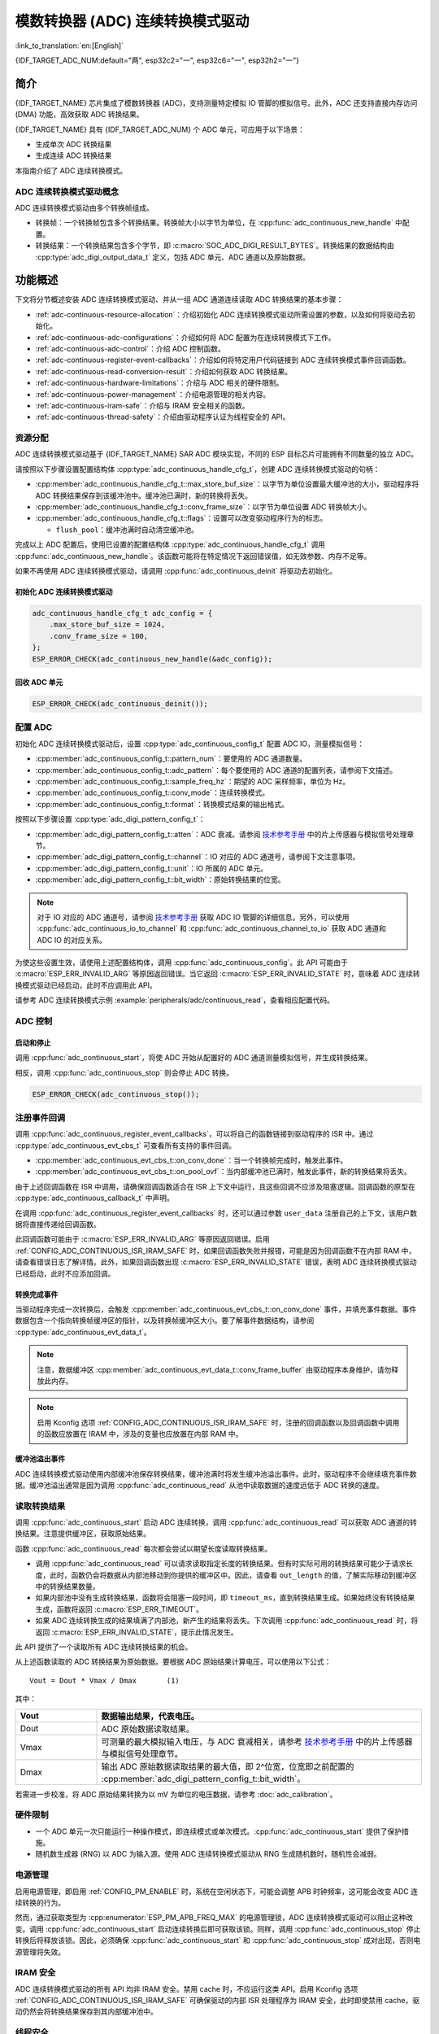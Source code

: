 模数转换器 (ADC) 连续转换模式驱动
========================================================

:link_to_translation:`en:[English]`

{IDF_TARGET_ADC_NUM:default="两", esp32c2="一", esp32c6="一", esp32h2="一"}

简介
------------

{IDF_TARGET_NAME} 芯片集成了模数转换器 (ADC)，支持测量特定模拟 IO 管脚的模拟信号。此外，ADC 还支持直接内存访问 (DMA) 功能，高效获取 ADC 转换结果。

{IDF_TARGET_NAME} 具有 {IDF_TARGET_ADC_NUM} 个 ADC 单元，可应用于以下场景：

- 生成单次 ADC 转换结果
- 生成连续 ADC 转换结果

本指南介绍了 ADC 连续转换模式。

ADC 连续转换模式驱动概念
^^^^^^^^^^^^^^^^^^^^^^^^^^^^

ADC 连续转换模式驱动由多个转换帧组成。

- 转换帧：一个转换帧包含多个转换结果。转换帧大小以字节为单位，在 :cpp:func:`adc_continuous_new_handle` 中配置。
- 转换结果：一个转换结果包含多个字节，即 :c:macro:`SOC_ADC_DIGI_RESULT_BYTES`。转换结果的数据结构由 :cpp:type:`adc_digi_output_data_t` 定义，包括 ADC 单元、ADC 通道以及原始数据。

.. image:: /../_static/diagrams/adc/adc_conversion_frame.png
    :scale: 100 %
    :align: center

功能概述
-------------------

下文将分节概述安装 ADC 连续转换模式驱动、并从一组 ADC 通道连续读取 ADC 转换结果的基本步骤：

- :ref:`adc-continuous-resource-allocation`：介绍初始化 ADC 连续转换模式驱动所需设置的参数，以及如何将驱动去初始化。
- :ref:`adc-continuous-adc-configurations`：介绍如何将 ADC 配置为在连续转换模式下工作。
- :ref:`adc-continuous-adc-control`：介绍 ADC 控制函数。
- :ref:`adc-continuous-register-event-callbacks`：介绍如何将特定用户代码链接到 ADC 连续转换模式事件回调函数。
- :ref:`adc-continuous-read-conversion-result`：介绍如何获取 ADC 转换结果。
- :ref:`adc-continuous-hardware-limitations`：介绍与 ADC 相关的硬件限制。
- :ref:`adc-continuous-power-management`：介绍电源管理的相关内容。
- :ref:`adc-continuous-iram-safe`：介绍与 IRAM 安全相关的函数。
- :ref:`adc-continuous-thread-safety`：介绍由驱动程序认证为线程安全的 API。


.. _adc-continuous-resource-allocation:

资源分配
^^^^^^^^^^^^^^^^^^^

ADC 连续转换模式驱动基于 {IDF_TARGET_NAME} SAR ADC 模块实现，不同的 ESP 目标芯片可能拥有不同数量的独立 ADC。

请按照以下步骤设置配置结构体 :cpp:type:`adc_continuous_handle_cfg_t`，创建 ADC 连续转换模式驱动的句柄：

- :cpp:member:`adc_continuous_handle_cfg_t::max_store_buf_size`：以字节为单位设置最大缓冲池的大小，驱动程序将 ADC 转换结果保存到该缓冲池中。缓冲池已满时，新的转换将丢失。
- :cpp:member:`adc_continuous_handle_cfg_t::conv_frame_size`：以字节为单位设置 ADC 转换帧大小。
- :cpp:member:`adc_continuous_handle_cfg_t::flags`：设置可以改变驱动程序行为的标志。

  - ``flush_pool``：缓冲池满时自动清空缓冲池。


完成以上 ADC 配置后，使用已设置的配置结构体 :cpp:type:`adc_continuous_handle_cfg_t` 调用 :cpp:func:`adc_continuous_new_handle`。该函数可能将在特定情况下返回错误值，如无效参数、内存不足等。

.. only:: esp32

    函数返回 :c:macro:`ESP_ERR_NOT_FOUND` 时，表明 I2S0 外设正在使用中，详情请参阅 :ref:`adc-continuous-hardware-limitations`。

.. only:: esp32s2

    函数返回 :c:macro:`ESP_ERR_NOT_FOUND` 时，表明 SPI3 外设正在使用中，详情请参阅 :ref:`adc-continuous-hardware-limitations`。

.. only:: SOC_GDMA_SUPPORTED

    函数返回 :c:macro:`ESP_ERR_NOT_FOUND` 时，表明 GDMA 空闲通道不足。

如果不再使用 ADC 连续转换模式驱动，请调用 :cpp:func:`adc_continuous_deinit` 将驱动去初始化。


.. only:: SOC_ADC_DIG_IIR_FILTER_SUPPORTED

    IIR 滤波器
    ~~~~~~~~~~

    ADC 连续转换模式下支持使用两个 IIR 滤波器。请设置 :cpp:type:`adc_continuous_iir_filter_config_t` 结构体并调用 :cpp:func:`adc_new_continuous_iir_filter`，以创建 ADC IIR 滤波器。

    - :cpp:member:`adc_digi_filter_config_t::unit`：ADC 单元。
    - :cpp:member:`adc_digi_filter_config_t::channel`：将进行滤波的 ADC 通道。
    - :cpp:member:`adc_digi_filter_config_t::coeff`：滤波器系数。

    .. only:: SOC_ADC_DIG_IIR_FILTER_UNIT_BINDED

            在 {IDF_TARGET_NAME} 上，滤波器按 ADC 单元设置。一旦启用了滤波器，将对当前 ADC 单元中所有启用的 ADC 通道进行滤波。每个通道的滤波结果取决于前一次的滤波结果，因此为避免混淆滤波结果，建议在使用滤波器功能时，每个 ADC 单元只启用一条 ADC 通道，请勿同时启用多条 ADC 通道。

    调用 :cpp:func:`adc_del_continuous_iir_filter` 可以回收滤波器。

    .. only:: not SOC_ADC_DIG_IIR_FILTER_UNIT_BINDED

        .. note::

            在一个 ADC 通道上同时使用两个滤波器时，只有第一个滤波器会生效。

.. only:: SOC_ADC_MONITOR_SUPPORTED

    监视器
    ~~~~~~~

    当 ADC 在连续转换模式下运行时，支持使用 {IDF_TARGET_SOC_ADC_DIGI_MONITOR_NUM} 个监视器。你可以在运行中的 ADC 通道上设置一到两个监视器阈值，一旦转换结果超出阈值，监视器将在每个采样循环中触发中断。请设置 :cpp:type:`adc_monitor_config_t`，并调用 :cpp:func:`adc_new_continuous_monitor` 以创建 ADC 监视器。

    - :cpp:member:`adc_monitor_config_t::adc_unit`：配置要监视的 ADC 通道所属的 ADC 单元。
    - :cpp:member:`adc_monitor_config_t::channel`：要监视的 ADC 通道。
    - :cpp:member:`adc_monitor_config_t::h_threshold`：高阈值，转换结果大于此值将触发中断，如果不使用此阈值，则将其设置为 -1。
    - :cpp:member:`adc_monitor_config_t::l_threshold`：低阈值，转换结果小于此值将触发中断，如果不使用此阈值，则将其设置为 -1。

    创建监视器后，可以使用以下 API 操作监视器，构建你的应用程序。

    - :cpp:func:`adc_continuous_monitor_enable`：启用监视器。
    - :cpp:func:`adc_continuous_monitor_disable`：禁用监视器.
    - :cpp:func:`adc_monitor_register_callbacks`：注册用户回调函数，在 ADC 转换结果超出阈值时，执行相应操作。
    - :cpp:func:`adc_del_continuous_monitor`：删除监视器，释放资源。

    .. only:: esp32s2

        .. NOTE::

            {IDF_TARGET_NAME} 上存在以下硬件限制：
            1. 每个监视器仅支持一个阈值。
            2. 每个 ADC 单元仅支持一个监视器。
            3. ADC 连续转换模式驱动中，如果启用了监视器，无需使用参数 :cpp:member:`adc_monitor_config_t::channel` 指定，某个 ADC 单元中所有已启用的通道都会受监视。

初始化 ADC 连续转换模式驱动
~~~~~~~~~~~~~~~~~~~~~~~~~~~~~~~~~~~~~~~~~

.. code:: c

    adc_continuous_handle_cfg_t adc_config = {
        .max_store_buf_size = 1024,
        .conv_frame_size = 100,
    };
    ESP_ERROR_CHECK(adc_continuous_new_handle(&adc_config));


回收 ADC 单元
~~~~~~~~~~~~~~~~~~~~

.. code:: c

    ESP_ERROR_CHECK(adc_continuous_deinit());


.. _adc-continuous-adc-configurations:

配置 ADC
^^^^^^^^^^^^^^^^^^

初始化 ADC 连续转换模式驱动后，设置 :cpp:type:`adc_continuous_config_t` 配置 ADC IO，测量模拟信号：

- :cpp:member:`adc_continuous_config_t::pattern_num`：要使用的 ADC 通道数量。
- :cpp:member:`adc_continuous_config_t::adc_pattern`：每个要使用的 ADC 通道的配置列表，请参阅下文描述。
- :cpp:member:`adc_continuous_config_t::sample_freq_hz`：期望的 ADC 采样频率，单位为 Hz。
- :cpp:member:`adc_continuous_config_t::conv_mode`：连续转换模式。
- :cpp:member:`adc_continuous_config_t::format`：转换模式结果的输出格式。

按照以下步骤设置 :cpp:type:`adc_digi_pattern_config_t`：

- :cpp:member:`adc_digi_pattern_config_t::atten`：ADC 衰减。请参阅 `技术参考手册 <{IDF_TARGET_TRM_CN_URL}#sensor>`__ 中的片上传感器与模拟信号处理章节。
- :cpp:member:`adc_digi_pattern_config_t::channel`：IO 对应的 ADC 通道号，请参阅下文注意事项。
- :cpp:member:`adc_digi_pattern_config_t::unit`：IO 所属的 ADC 单元。
- :cpp:member:`adc_digi_pattern_config_t::bit_width`：原始转换结果的位宽。

.. note::

    对于 IO 对应的 ADC 通道号，请参阅 `技术参考手册 <{IDF_TARGET_TRM_CN_URL}#sensor>`__ 获取 ADC IO 管脚的详细信息。另外，可以使用 :cpp:func:`adc_continuous_io_to_channel` 和 :cpp:func:`adc_continuous_channel_to_io` 获取 ADC 通道和 ADC IO 的对应关系。

为使这些设置生效，请使用上述配置结构体，调用 :cpp:func:`adc_continuous_config`。此 API 可能由于 :c:macro:`ESP_ERR_INVALID_ARG` 等原因返回错误。当它返回 :c:macro:`ESP_ERR_INVALID_STATE` 时，意味着 ADC 连续转换模式驱动已经启动，此时不应调用此 API。

请参考 ADC 连续转换模式示例 :example:`peripherals/adc/continuous_read`，查看相应配置代码。


.. only:: SOC_ADC_DIG_IIR_FILTER_SUPPORTED

    请调用 :cpp:func:`adc_continuous_iir_filter_enable` 或 :cpp:func:`adc_continuous_iir_filter_disable`，以启用或禁用 ADC IIR 滤波器。

.. only:: SOC_ADC_MONITOR_SUPPORTED

    请调用 :cpp:func:`adc_continuous_monitor_enable` 或 :cpp:func:`adc_continuous_monitor_disable`，以启用或禁用 ADC 监视器。

.. _adc-continuous-adc-control:

ADC 控制
^^^^^^^^^^^

启动和停止
~~~~~~~~~~~~~~

调用 :cpp:func:`adc_continuous_start`，将使 ADC 开始从配置好的 ADC 通道测量模拟信号，并生成转换结果。

相反，调用 :cpp:func:`adc_continuous_stop` 则会停止 ADC 转换。

.. code::c

    ESP_ERROR_CHECK(adc_continuous_start());

.. code:: c

    ESP_ERROR_CHECK(adc_continuous_stop());


.. _adc-continuous-register-event-callbacks:

注册事件回调
^^^^^^^^^^^^^^^^^^^^^^^^

调用 :cpp:func:`adc_continuous_register_event_callbacks`，可以将自己的函数链接到驱动程序的 ISR 中。通过 :cpp:type:`adc_continuous_evt_cbs_t` 可查看所有支持的事件回调。

- :cpp:member:`adc_continuous_evt_cbs_t::on_conv_done`：当一个转换帧完成时，触发此事件。
- :cpp:member:`adc_continuous_evt_cbs_t::on_pool_ovf`：当内部缓冲池已满时，触发此事件，新的转换结果将丢失。

由于上述回调函数在 ISR 中调用，请确保回调函数适合在 ISR 上下文中运行，且这些回调不应涉及阻塞逻辑。回调函数的原型在 :cpp:type:`adc_continuous_callback_t` 中声明。

在调用 :cpp:func:`adc_continuous_register_event_callbacks` 时，还可以通过参数 ``user_data`` 注册自己的上下文，该用户数据将直接传递给回调函数。

此回调函数可能由于 :c:macro:`ESP_ERR_INVALID_ARG` 等原因返回错误。启用 :ref:`CONFIG_ADC_CONTINUOUS_ISR_IRAM_SAFE` 时，如果回调函数失败并报错，可能是因为回调函数不在内部 RAM 中，请查看错误日志了解详情。此外，如果回调函数出现 :c:macro:`ESP_ERR_INVALID_STATE` 错误，表明 ADC 连续转换模式驱动已经启动，此时不应添加回调。


转换完成事件
~~~~~~~~~~~~~~~~~~~~~

当驱动程序完成一次转换后，会触发 :cpp:member:`adc_continuous_evt_cbs_t::on_conv_done` 事件，并填充事件数据。事件数据包含一个指向转换帧缓冲区的指针，以及转换帧缓冲区大小。要了解事件数据结构，请参阅 :cpp:type:`adc_continuous_evt_data_t`。

.. note::

    注意，数据缓冲区 :cpp:member:`adc_continuous_evt_data_t::conv_frame_buffer` 由驱动程序本身维护，请勿释放此内存。

.. note::

    启用 Kconfig 选项 :ref:`CONFIG_ADC_CONTINUOUS_ISR_IRAM_SAFE` 时，注册的回调函数以及回调函数中调用的函数应放置在 IRAM 中，涉及的变量也应放置在内部 RAM 中。

缓冲池溢出事件
~~~~~~~~~~~~~~~~~~~

ADC 连续转换模式驱动使用内部缓冲池保存转换结果，缓冲池满时将发生缓冲池溢出事件。此时，驱动程序不会继续填充事件数据。缓冲池溢出通常是因为调用 :cpp:func:`adc_continuous_read` 从池中读取数据的速度远低于 ADC 转换的速度。


.. _adc-continuous-read-conversion-result:

读取转换结果
^^^^^^^^^^^^^^^^^^^^^^

调用 :cpp:func:`adc_continuous_start` 启动 ADC 连续转换，调用 :cpp:func:`adc_continuous_read` 可以获取 ADC 通道的转换结果。注意提供缓冲区，获取原始结果。

函数 :cpp:func:`adc_continuous_read` 每次都会尝试以期望长度读取转换结果。

- 调用 :cpp:func:`adc_continuous_read` 可以请求读取指定长度的转换结果。但有时实际可用的转换结果可能少于请求长度，此时，函数仍会将数据从内部池移动到你提供的缓冲区中。因此，请查看 ``out_length`` 的值，了解实际移动到缓冲区中的转换结果数量。
- 如果内部池中没有生成转换结果，函数将会阻塞一段时间，即 ``timeout_ms``，直到转换结果生成。如果始终没有转换结果生成，函数将返回 :c:macro:`ESP_ERR_TIMEOUT`。
- 如果 ADC 连续转换生成的结果填满了内部池，新产生的结果将丢失。下次调用 :cpp:func:`adc_continuous_read` 时，将返回 :c:macro:`ESP_ERR_INVALID_STATE`，提示此情况发生。

此 API 提供了一个读取所有 ADC 连续转换结果的机会。

从上述函数读取的 ADC 转换结果为原始数据。要根据 ADC 原始结果计算电压，可以使用以下公式：

.. parsed-literal::

    Vout = Dout * Vmax / Dmax       (1)

其中：

.. list-table::
    :header-rows: 1
    :widths: 20 80
    :align: center

    * - Vout
      - 数据输出结果，代表电压。
    * - Dout
      - ADC 原始数据读取结果。
    * - Vmax
      - 可测量的最大模拟输入电压，与 ADC 衰减相关，请参考 `技术参考手册 <{IDF_TARGET_TRM_CN_URL}#sensor>`__ 中的片上传感器与模拟信号处理章节。
    * - Dmax
      - 输出 ADC 原始数据读取结果的最大值，即 2^位宽，位宽即之前配置的 :cpp:member:`adc_digi_pattern_config_t::bit_width`。

若需进一步校准，将 ADC 原始结果转换为以 mV 为单位的电压数据，请参考 :doc:`adc_calibration`。

.. _adc-continuous-hardware-limitations:

.. _hardware_limitations_adc_continuous:

硬件限制
^^^^^^^^^^^^^^^^^^^^

- 一个 ADC 单元一次只能运行一种操作模式，即连续模式或单次模式。:cpp:func:`adc_continuous_start` 提供了保护措施。

- 随机数生成器 (RNG) 以 ADC 为输入源。使用 ADC 连续转换模式驱动从 RNG 生成随机数时，随机性会减弱。

.. only:: esp32 or esp32s2

    - Wi-Fi 也使用 ADC2，:cpp:func:`adc_continuous_start` 提供了 Wi-Fi 驱动和 ADC 连续转换模式驱动之间的保护。

.. only:: esp32

    - ADC 连续转换模式驱动使用 I2S0 外设作为硬件 DMA FIFO。因此，如果 I2S0 已在使用中，:cpp:func:`adc_continuous_new_handle` 将返回 :c:macro:`ESP_ERR_NOT_FOUND`。

    - ESP32 DevKitC：由于存在外部自动烧录电路，GPIO 0 不能用于 ADC 连续转换模式。

    - ESP-WROVER-KIT：由于部分 GPIO 管脚可能已经用于其他目的，GPIO 0、2、4 和 15 不能用于 ADC 连续转换模式。

.. only:: esp32s2

    - ADC 连续转换模式驱动使用 SPI3 外设作为硬件 DMA FIFO。因此，如果 SPI3 已在使用中，:cpp:func:`adc_continuous_new_handle` 将返回 :c:macro:`ESP_ERR_NOT_FOUND`。

.. only:: esp32c3

    - 由于硬件限制，现已不再支持使用 ADC2 DMA 功能获取 ADC 转换结果。使用 ADC2 连续转换的结果可能不稳定，具体可参考 `ESP32-C3 系列芯片勘误表 <https://www.espressif.com/sites/default/files/documentation/esp32-c3_errata_cn.pdf>`__。出于兼容性考虑，可以启用 :ref:`CONFIG_ADC_CONTINUOUS_FORCE_USE_ADC2_ON_C3_S3`，强制使用 ADC2。

.. only:: esp32s3

    - 由于硬件限制，现已不再支持使用 ADC2 DMA 功能获取 ADC 转换结果。使用 ADC2 连续转换的结果可能不稳定，具体可参考 `ESP32-S3 系列芯片勘误表 <https://www.espressif.com/sites/default/files/documentation/esp32-s3_errata_cn.pdf>`__。出于兼容性考虑，可以启用 :ref:`CONFIG_ADC_CONTINUOUS_FORCE_USE_ADC2_ON_C3_S3`，强制使用 ADC2。

    .. _adc-continuous-power-management:

.. only:: not esp32s3

    .. _adc-continuous-power-management:

电源管理
^^^^^^^^^^^^^^^^

启用电源管理，即启用 :ref:`CONFIG_PM_ENABLE` 时，系统在空闲状态下，可能会调整 APB 时钟频率，这可能会改变 ADC 连续转换的行为。

然而，通过获取类型为 :cpp:enumerator:`ESP_PM_APB_FREQ_MAX` 的电源管理锁，ADC 连续转换模式驱动可以阻止这种改变。调用 :cpp:func:`adc_continuous_start` 启动连续转换后即可获取该锁。同样，调用 :cpp:func:`adc_continuous_stop` 停止转换后将释放该锁。因此，必须确保 :cpp:func:`adc_continuous_start` 和 :cpp:func:`adc_continuous_stop` 成对出现，否则电源管理将失效。


.. _adc-continuous-iram-safe:

IRAM 安全
^^^^^^^^^

ADC 连续转换模式驱动的所有 API 均非 IRAM 安全。禁用 cache 时，不应运行这类 API。启用 Kconfig 选项 :ref:`CONFIG_ADC_CONTINUOUS_ISR_IRAM_SAFE` 可确保驱动的内部 ISR 处理程序为 IRAM 安全，此时即使禁用 cache，驱动仍然会将转换结果保存到其内部缓冲池中。


.. _adc-continuous-thread-safety:

线程安全
^^^^^^^^^^^^^

ADC 连续转换模式驱动的 API 不一定线程安全，但驱动程序提供了共享硬件互斥，详情请参阅 :ref:`adc-continuous-hardware-limitations`。


应用示例
--------------------

* :example:`peripherals/adc/continuous_read` 演示了如何在 {IDF_TARGET_NAME} 开发板上使用 ADC 连续读取模式（DMA 模式），通过片上 ADC 模块从 GPIO 管脚读取数据。


API 参考
-------------

.. include-build-file:: inc/adc_continuous.inc
